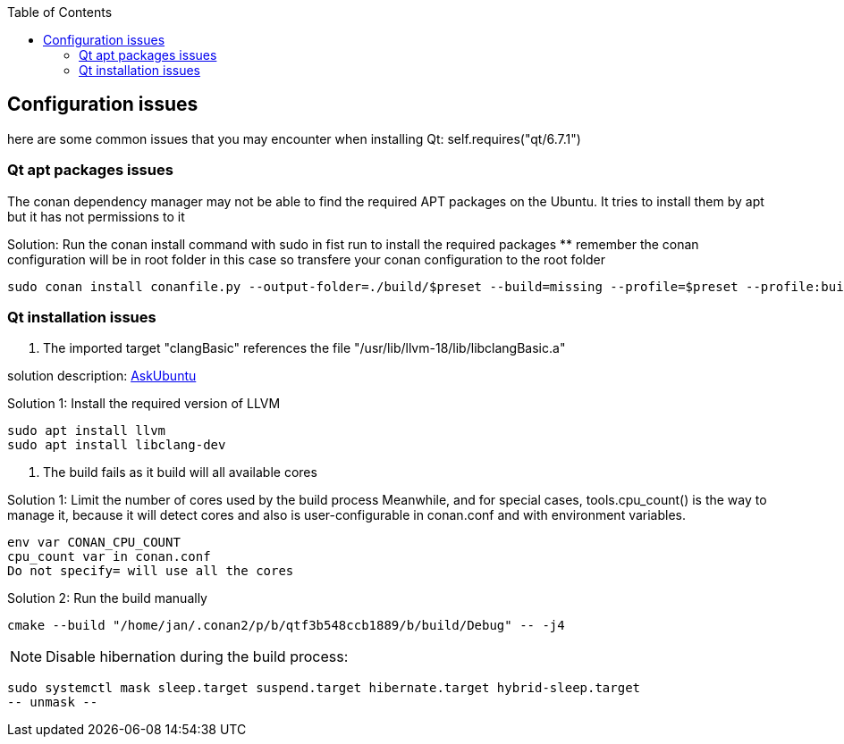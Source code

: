 :toc:

## Configuration issues

here are some common issues that you may encounter when installing Qt: self.requires("qt/6.7.1")

### Qt apt packages issues

The conan dependency manager may not be able to find the required APT packages on the Ubuntu.
It tries to install them by apt but it has not permissions to it

Solution: Run the conan install command with sudo in fist run to install the required packages
** remember the conan configuration will be in root folder in this case so transfere your conan configuration to the root folder
----
sudo conan install conanfile.py --output-folder=./build/$preset --build=missing --profile=$preset --profile:build=linux-release -c tools.system.package_manager:mode=install
----

### Qt installation issues

1. The imported target "clangBasic" references the file "/usr/lib/llvm-18/lib/libclangBasic.a"

solution description: link:https://askubuntu.com/questions/1220739/llvm-dev-package-missing-libclangbasic[AskUbuntu]

Solution 1: Install the required version of LLVM
----
sudo apt install llvm
sudo apt install libclang-dev
----

2. The build fails as it build will all available cores

Solution 1: Limit the number of cores used by the build process
Meanwhile, and for special cases, tools.cpu_count() is the way to manage it, because it will detect cores and also is user-configurable in conan.conf and with environment variables.
----
env var CONAN_CPU_COUNT
cpu_count var in conan.conf
Do not specify= will use all the cores
----

Solution 2: Run the build manually
----
cmake --build "/home/jan/.conan2/p/b/qtf3b548ccb1889/b/build/Debug" -- -j4
----

NOTE: Disable hibernation during the build process:

----
sudo systemctl mask sleep.target suspend.target hibernate.target hybrid-sleep.target
-- unmask --
----
